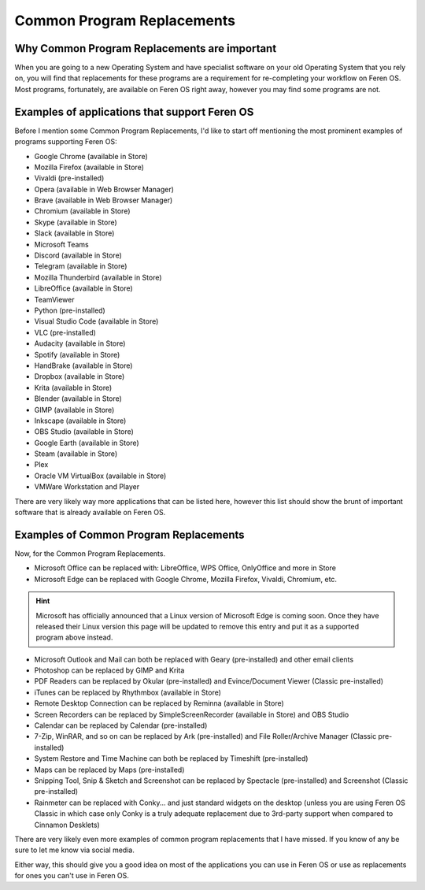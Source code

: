 Common Program Replacements
==================

Why Common Program Replacements are important
----------------

When you are going to a new Operating System and have specialist software on your old Operating System that you rely on, you will find that replacements for these programs are a requirement for re-completing your workflow on Feren OS. Most programs, fortunately, are available on Feren OS right away, however you may find some programs are not.


Examples of applications that support Feren OS
----------------

Before I mention some Common Program Replacements, I'd like to start off mentioning the most prominent examples of programs supporting Feren OS:

* Google Chrome (available in Store)
* Mozilla Firefox (available in Store)
* Vivaldi (pre-installed)
* Opera (available in Web Browser Manager)
* Brave (available in Web Browser Manager)
* Chromium (available in Store)
* Skype (available in Store)
* Slack (available in Store)
* Microsoft Teams
* Discord (available in Store)
* Telegram (available in Store)
* Mozilla Thunderbird (available in Store)
* LibreOffice (available in Store)
* TeamViewer
* Python (pre-installed)
* Visual Studio Code (available in Store)
* VLC (pre-installed)
* Audacity (available in Store)
* Spotify (available in Store)
* HandBrake (available in Store)
* Dropbox (available in Store)
* Krita (available in Store)
* Blender (available in Store)
* GIMP (available in Store)
* Inkscape (available in Store)
* OBS Studio (available in Store)
* Google Earth (available in Store)
* Steam (available in Store)
* Plex
* Oracle VM VirtualBox (available in Store)
* VMWare Workstation and Player

There are very likely way more applications that can be listed here, however this list should show the brunt of important software that is already available on Feren OS.


Examples of Common Program Replacements
----------------

Now, for the Common Program Replacements.

* Microsoft Office can be replaced with: LibreOffice, WPS Office, OnlyOffice and more in Store
* Microsoft Edge can be replaced with Google Chrome, Mozilla Firefox, Vivaldi, Chromium, etc.

.. hint::
    Microsoft has officially announced that a Linux version of Microsoft Edge is coming soon. Once they have released their Linux version this page will be updated to remove this entry and put it as a supported program above instead.

* Microsoft Outlook and Mail can both be replaced with Geary (pre-installed) and other email clients
* Photoshop can be replaced by GIMP and Krita
* PDF Readers can be replaced by Okular (pre-installed) and Evince/Document Viewer (Classic pre-installed)
* iTunes can be replaced by Rhythmbox (available in Store)
* Remote Desktop Connection can be replaced by Reminna (available in Store)
* Screen Recorders can be replaced by SimpleScreenRecorder (available in Store) and OBS Studio
* Calendar can be replaced by Calendar (pre-installed)
* 7-Zip, WinRAR, and so on can be replaced by Ark (pre-installed) and File Roller/Archive Manager (Classic pre-installed)
* System Restore and Time Machine can both be replaced by Timeshift (pre-installed)
* Maps can be replaced by Maps (pre-installed)
* Snipping Tool, Snip & Sketch and Screenshot can be replaced by Spectacle (pre-installed) and Screenshot (Classic pre-installed)
* Rainmeter can be replaced with Conky... and just standard widgets on the desktop (unless you are using Feren OS Classic in which case only Conky is a truly adequate replacement due to 3rd-party support when compared to Cinnamon Desklets)

There are very likely even more examples of common program replacements that I have missed. If you know of any be sure to let me know via social media.

Either way, this should give you a good idea on most of the applications you can use in Feren OS or use as replacements for ones you can't use in Feren OS.